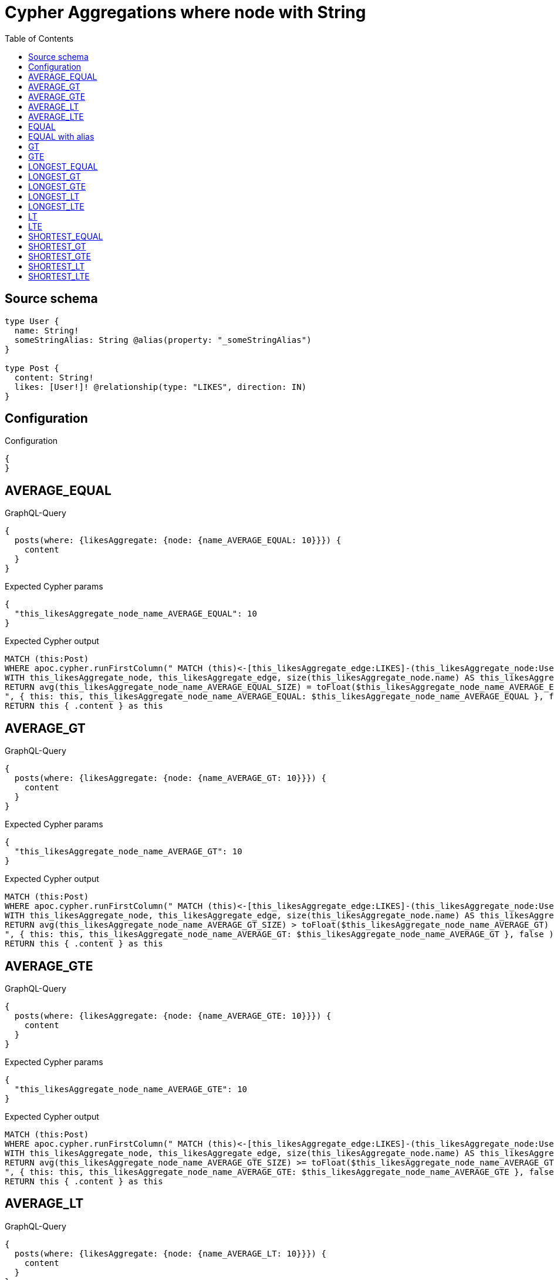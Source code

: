 :toc:

= Cypher Aggregations where node with String

== Source schema

[source,graphql,schema=true]
----
type User {
  name: String!
  someStringAlias: String @alias(property: "_someStringAlias")
}

type Post {
  content: String!
  likes: [User!]! @relationship(type: "LIKES", direction: IN)
}
----

== Configuration

.Configuration
[source,json,schema-config=true]
----
{
}
----
== AVERAGE_EQUAL

.GraphQL-Query
[source,graphql]
----
{
  posts(where: {likesAggregate: {node: {name_AVERAGE_EQUAL: 10}}}) {
    content
  }
}
----

.Expected Cypher params
[source,json]
----
{
  "this_likesAggregate_node_name_AVERAGE_EQUAL": 10
}
----

.Expected Cypher output
[source,cypher]
----
MATCH (this:Post)
WHERE apoc.cypher.runFirstColumn(" MATCH (this)<-[this_likesAggregate_edge:LIKES]-(this_likesAggregate_node:User)
WITH this_likesAggregate_node, this_likesAggregate_edge, size(this_likesAggregate_node.name) AS this_likesAggregate_node_name_AVERAGE_EQUAL_SIZE
RETURN avg(this_likesAggregate_node_name_AVERAGE_EQUAL_SIZE) = toFloat($this_likesAggregate_node_name_AVERAGE_EQUAL)
", { this: this, this_likesAggregate_node_name_AVERAGE_EQUAL: $this_likesAggregate_node_name_AVERAGE_EQUAL }, false )
RETURN this { .content } as this
----

== AVERAGE_GT

.GraphQL-Query
[source,graphql]
----
{
  posts(where: {likesAggregate: {node: {name_AVERAGE_GT: 10}}}) {
    content
  }
}
----

.Expected Cypher params
[source,json]
----
{
  "this_likesAggregate_node_name_AVERAGE_GT": 10
}
----

.Expected Cypher output
[source,cypher]
----
MATCH (this:Post)
WHERE apoc.cypher.runFirstColumn(" MATCH (this)<-[this_likesAggregate_edge:LIKES]-(this_likesAggregate_node:User)
WITH this_likesAggregate_node, this_likesAggregate_edge, size(this_likesAggregate_node.name) AS this_likesAggregate_node_name_AVERAGE_GT_SIZE
RETURN avg(this_likesAggregate_node_name_AVERAGE_GT_SIZE) > toFloat($this_likesAggregate_node_name_AVERAGE_GT)
", { this: this, this_likesAggregate_node_name_AVERAGE_GT: $this_likesAggregate_node_name_AVERAGE_GT }, false )
RETURN this { .content } as this
----

== AVERAGE_GTE

.GraphQL-Query
[source,graphql]
----
{
  posts(where: {likesAggregate: {node: {name_AVERAGE_GTE: 10}}}) {
    content
  }
}
----

.Expected Cypher params
[source,json]
----
{
  "this_likesAggregate_node_name_AVERAGE_GTE": 10
}
----

.Expected Cypher output
[source,cypher]
----
MATCH (this:Post)
WHERE apoc.cypher.runFirstColumn(" MATCH (this)<-[this_likesAggregate_edge:LIKES]-(this_likesAggregate_node:User)
WITH this_likesAggregate_node, this_likesAggregate_edge, size(this_likesAggregate_node.name) AS this_likesAggregate_node_name_AVERAGE_GTE_SIZE
RETURN avg(this_likesAggregate_node_name_AVERAGE_GTE_SIZE) >= toFloat($this_likesAggregate_node_name_AVERAGE_GTE)
", { this: this, this_likesAggregate_node_name_AVERAGE_GTE: $this_likesAggregate_node_name_AVERAGE_GTE }, false )
RETURN this { .content } as this
----

== AVERAGE_LT

.GraphQL-Query
[source,graphql]
----
{
  posts(where: {likesAggregate: {node: {name_AVERAGE_LT: 10}}}) {
    content
  }
}
----

.Expected Cypher params
[source,json]
----
{
  "this_likesAggregate_node_name_AVERAGE_LT": 10
}
----

.Expected Cypher output
[source,cypher]
----
MATCH (this:Post)
WHERE apoc.cypher.runFirstColumn(" MATCH (this)<-[this_likesAggregate_edge:LIKES]-(this_likesAggregate_node:User)
WITH this_likesAggregate_node, this_likesAggregate_edge, size(this_likesAggregate_node.name) AS this_likesAggregate_node_name_AVERAGE_LT_SIZE
RETURN avg(this_likesAggregate_node_name_AVERAGE_LT_SIZE) < toFloat($this_likesAggregate_node_name_AVERAGE_LT)
", { this: this, this_likesAggregate_node_name_AVERAGE_LT: $this_likesAggregate_node_name_AVERAGE_LT }, false )
RETURN this { .content } as this
----

== AVERAGE_LTE

.GraphQL-Query
[source,graphql]
----
{
  posts(where: {likesAggregate: {node: {name_AVERAGE_LTE: 10}}}) {
    content
  }
}
----

.Expected Cypher params
[source,json]
----
{
  "this_likesAggregate_node_name_AVERAGE_LTE": 10
}
----

.Expected Cypher output
[source,cypher]
----
MATCH (this:Post)
WHERE apoc.cypher.runFirstColumn(" MATCH (this)<-[this_likesAggregate_edge:LIKES]-(this_likesAggregate_node:User)
WITH this_likesAggregate_node, this_likesAggregate_edge, size(this_likesAggregate_node.name) AS this_likesAggregate_node_name_AVERAGE_LTE_SIZE
RETURN avg(this_likesAggregate_node_name_AVERAGE_LTE_SIZE) <= toFloat($this_likesAggregate_node_name_AVERAGE_LTE)
", { this: this, this_likesAggregate_node_name_AVERAGE_LTE: $this_likesAggregate_node_name_AVERAGE_LTE }, false )
RETURN this { .content } as this
----

== EQUAL

.GraphQL-Query
[source,graphql]
----
{
  posts(where: {likesAggregate: {node: {name_EQUAL: "10"}}}) {
    content
  }
}
----

.Expected Cypher params
[source,json]
----
{
  "this_likesAggregate_node_name_EQUAL": "10"
}
----

.Expected Cypher output
[source,cypher]
----
MATCH (this:Post)
WHERE apoc.cypher.runFirstColumn(" MATCH (this)<-[this_likesAggregate_edge:LIKES]-(this_likesAggregate_node:User)
RETURN this_likesAggregate_node.name = $this_likesAggregate_node_name_EQUAL
", { this: this, this_likesAggregate_node_name_EQUAL: $this_likesAggregate_node_name_EQUAL }, false )
RETURN this { .content } as this
----

== EQUAL with alias

.GraphQL-Query
[source,graphql]
----
{
  posts(where: {likesAggregate: {node: {someStringAlias_EQUAL: "10"}}}) {
    content
  }
}
----

.Expected Cypher params
[source,json]
----
{
  "this_likesAggregate_node_someStringAlias_EQUAL": "10"
}
----

.Expected Cypher output
[source,cypher]
----
MATCH (this:Post)
WHERE apoc.cypher.runFirstColumn(" MATCH (this)<-[this_likesAggregate_edge:LIKES]-(this_likesAggregate_node:User)
RETURN this_likesAggregate_node._someStringAlias = $this_likesAggregate_node_someStringAlias_EQUAL
", { this: this, this_likesAggregate_node_someStringAlias_EQUAL: $this_likesAggregate_node_someStringAlias_EQUAL }, false )
RETURN this { .content } as this
----

== GT

.GraphQL-Query
[source,graphql]
----
{
  posts(where: {likesAggregate: {node: {name_GT: 10}}}) {
    content
  }
}
----

.Expected Cypher params
[source,json]
----
{
  "this_likesAggregate_node_name_GT": {
    "low": 10,
    "high": 0
  }
}
----

.Expected Cypher output
[source,cypher]
----
MATCH (this:Post)
WHERE apoc.cypher.runFirstColumn(" MATCH (this)<-[this_likesAggregate_edge:LIKES]-(this_likesAggregate_node:User)
RETURN size(this_likesAggregate_node.name) > $this_likesAggregate_node_name_GT
", { this: this, this_likesAggregate_node_name_GT: $this_likesAggregate_node_name_GT }, false )
RETURN this { .content } as this
----

== GTE

.GraphQL-Query
[source,graphql]
----
{
  posts(where: {likesAggregate: {node: {name_GTE: 10}}}) {
    content
  }
}
----

.Expected Cypher params
[source,json]
----
{
  "this_likesAggregate_node_name_GTE": {
    "low": 10,
    "high": 0
  }
}
----

.Expected Cypher output
[source,cypher]
----
MATCH (this:Post)
WHERE apoc.cypher.runFirstColumn(" MATCH (this)<-[this_likesAggregate_edge:LIKES]-(this_likesAggregate_node:User)
RETURN size(this_likesAggregate_node.name) >= $this_likesAggregate_node_name_GTE
", { this: this, this_likesAggregate_node_name_GTE: $this_likesAggregate_node_name_GTE }, false )
RETURN this { .content } as this
----

== LONGEST_EQUAL

.GraphQL-Query
[source,graphql]
----
{
  posts(where: {likesAggregate: {node: {name_LONGEST_EQUAL: 10}}}) {
    content
  }
}
----

.Expected Cypher params
[source,json]
----
{
  "this_likesAggregate_node_name_LONGEST_EQUAL": {
    "low": 10,
    "high": 0
  }
}
----

.Expected Cypher output
[source,cypher]
----
MATCH (this:Post)
WHERE apoc.cypher.runFirstColumn(" MATCH (this)<-[this_likesAggregate_edge:LIKES]-(this_likesAggregate_node:User)
WITH this_likesAggregate_node, this_likesAggregate_edge, size(this_likesAggregate_node.name) AS this_likesAggregate_node_name_LONGEST_EQUAL_SIZE
RETURN max(this_likesAggregate_node_name_LONGEST_EQUAL_SIZE) = $this_likesAggregate_node_name_LONGEST_EQUAL
", { this: this, this_likesAggregate_node_name_LONGEST_EQUAL: $this_likesAggregate_node_name_LONGEST_EQUAL }, false )
RETURN this { .content } as this
----

== LONGEST_GT

.GraphQL-Query
[source,graphql]
----
{
  posts(where: {likesAggregate: {node: {name_LONGEST_GT: 10}}}) {
    content
  }
}
----

.Expected Cypher params
[source,json]
----
{
  "this_likesAggregate_node_name_LONGEST_GT": {
    "low": 10,
    "high": 0
  }
}
----

.Expected Cypher output
[source,cypher]
----
MATCH (this:Post)
WHERE apoc.cypher.runFirstColumn(" MATCH (this)<-[this_likesAggregate_edge:LIKES]-(this_likesAggregate_node:User)
WITH this_likesAggregate_node, this_likesAggregate_edge, size(this_likesAggregate_node.name) AS this_likesAggregate_node_name_LONGEST_GT_SIZE
RETURN max(this_likesAggregate_node_name_LONGEST_GT_SIZE) > $this_likesAggregate_node_name_LONGEST_GT
", { this: this, this_likesAggregate_node_name_LONGEST_GT: $this_likesAggregate_node_name_LONGEST_GT }, false )
RETURN this { .content } as this
----

== LONGEST_GTE

.GraphQL-Query
[source,graphql]
----
{
  posts(where: {likesAggregate: {node: {name_LONGEST_GTE: 10}}}) {
    content
  }
}
----

.Expected Cypher params
[source,json]
----
{
  "this_likesAggregate_node_name_LONGEST_GTE": {
    "low": 10,
    "high": 0
  }
}
----

.Expected Cypher output
[source,cypher]
----
MATCH (this:Post)
WHERE apoc.cypher.runFirstColumn(" MATCH (this)<-[this_likesAggregate_edge:LIKES]-(this_likesAggregate_node:User)
WITH this_likesAggregate_node, this_likesAggregate_edge, size(this_likesAggregate_node.name) AS this_likesAggregate_node_name_LONGEST_GTE_SIZE
RETURN max(this_likesAggregate_node_name_LONGEST_GTE_SIZE) >= $this_likesAggregate_node_name_LONGEST_GTE
", { this: this, this_likesAggregate_node_name_LONGEST_GTE: $this_likesAggregate_node_name_LONGEST_GTE }, false )
RETURN this { .content } as this
----

== LONGEST_LT

.GraphQL-Query
[source,graphql]
----
{
  posts(where: {likesAggregate: {node: {name_LONGEST_LT: 10}}}) {
    content
  }
}
----

.Expected Cypher params
[source,json]
----
{
  "this_likesAggregate_node_name_LONGEST_LT": {
    "low": 10,
    "high": 0
  }
}
----

.Expected Cypher output
[source,cypher]
----
MATCH (this:Post)
WHERE apoc.cypher.runFirstColumn(" MATCH (this)<-[this_likesAggregate_edge:LIKES]-(this_likesAggregate_node:User)
WITH this_likesAggregate_node, this_likesAggregate_edge, size(this_likesAggregate_node.name) AS this_likesAggregate_node_name_LONGEST_LT_SIZE
RETURN max(this_likesAggregate_node_name_LONGEST_LT_SIZE) < $this_likesAggregate_node_name_LONGEST_LT
", { this: this, this_likesAggregate_node_name_LONGEST_LT: $this_likesAggregate_node_name_LONGEST_LT }, false )
RETURN this { .content } as this
----

== LONGEST_LTE

.GraphQL-Query
[source,graphql]
----
{
  posts(where: {likesAggregate: {node: {name_LONGEST_LTE: 10}}}) {
    content
  }
}
----

.Expected Cypher params
[source,json]
----
{
  "this_likesAggregate_node_name_LONGEST_LTE": {
    "low": 10,
    "high": 0
  }
}
----

.Expected Cypher output
[source,cypher]
----
MATCH (this:Post)
WHERE apoc.cypher.runFirstColumn(" MATCH (this)<-[this_likesAggregate_edge:LIKES]-(this_likesAggregate_node:User)
WITH this_likesAggregate_node, this_likesAggregate_edge, size(this_likesAggregate_node.name) AS this_likesAggregate_node_name_LONGEST_LTE_SIZE
RETURN max(this_likesAggregate_node_name_LONGEST_LTE_SIZE) <= $this_likesAggregate_node_name_LONGEST_LTE
", { this: this, this_likesAggregate_node_name_LONGEST_LTE: $this_likesAggregate_node_name_LONGEST_LTE }, false )
RETURN this { .content } as this
----

== LT

.GraphQL-Query
[source,graphql]
----
{
  posts(where: {likesAggregate: {node: {name_LT: 10}}}) {
    content
  }
}
----

.Expected Cypher params
[source,json]
----
{
  "this_likesAggregate_node_name_LT": {
    "low": 10,
    "high": 0
  }
}
----

.Expected Cypher output
[source,cypher]
----
MATCH (this:Post)
WHERE apoc.cypher.runFirstColumn(" MATCH (this)<-[this_likesAggregate_edge:LIKES]-(this_likesAggregate_node:User)
RETURN size(this_likesAggregate_node.name) < $this_likesAggregate_node_name_LT
", { this: this, this_likesAggregate_node_name_LT: $this_likesAggregate_node_name_LT }, false )
RETURN this { .content } as this
----

== LTE

.GraphQL-Query
[source,graphql]
----
{
  posts(where: {likesAggregate: {node: {name_LTE: 10}}}) {
    content
  }
}
----

.Expected Cypher params
[source,json]
----
{
  "this_likesAggregate_node_name_LTE": {
    "low": 10,
    "high": 0
  }
}
----

.Expected Cypher output
[source,cypher]
----
MATCH (this:Post)
WHERE apoc.cypher.runFirstColumn(" MATCH (this)<-[this_likesAggregate_edge:LIKES]-(this_likesAggregate_node:User)
RETURN size(this_likesAggregate_node.name) <= $this_likesAggregate_node_name_LTE
", { this: this, this_likesAggregate_node_name_LTE: $this_likesAggregate_node_name_LTE }, false )
RETURN this { .content } as this
----

== SHORTEST_EQUAL

.GraphQL-Query
[source,graphql]
----
{
  posts(where: {likesAggregate: {node: {name_SHORTEST_EQUAL: 10}}}) {
    content
  }
}
----

.Expected Cypher params
[source,json]
----
{
  "this_likesAggregate_node_name_SHORTEST_EQUAL": {
    "low": 10,
    "high": 0
  }
}
----

.Expected Cypher output
[source,cypher]
----
MATCH (this:Post)
WHERE apoc.cypher.runFirstColumn(" MATCH (this)<-[this_likesAggregate_edge:LIKES]-(this_likesAggregate_node:User)
WITH this_likesAggregate_node, this_likesAggregate_edge, size(this_likesAggregate_node.name) AS this_likesAggregate_node_name_SHORTEST_EQUAL_SIZE
RETURN min(this_likesAggregate_node_name_SHORTEST_EQUAL_SIZE) = $this_likesAggregate_node_name_SHORTEST_EQUAL
", { this: this, this_likesAggregate_node_name_SHORTEST_EQUAL: $this_likesAggregate_node_name_SHORTEST_EQUAL }, false )
RETURN this { .content } as this
----

== SHORTEST_GT

.GraphQL-Query
[source,graphql]
----
{
  posts(where: {likesAggregate: {node: {name_SHORTEST_GT: 10}}}) {
    content
  }
}
----

.Expected Cypher params
[source,json]
----
{
  "this_likesAggregate_node_name_SHORTEST_GT": {
    "low": 10,
    "high": 0
  }
}
----

.Expected Cypher output
[source,cypher]
----
MATCH (this:Post)
WHERE apoc.cypher.runFirstColumn(" MATCH (this)<-[this_likesAggregate_edge:LIKES]-(this_likesAggregate_node:User)
WITH this_likesAggregate_node, this_likesAggregate_edge, size(this_likesAggregate_node.name) AS this_likesAggregate_node_name_SHORTEST_GT_SIZE
RETURN min(this_likesAggregate_node_name_SHORTEST_GT_SIZE) > $this_likesAggregate_node_name_SHORTEST_GT
", { this: this, this_likesAggregate_node_name_SHORTEST_GT: $this_likesAggregate_node_name_SHORTEST_GT }, false )
RETURN this { .content } as this
----

== SHORTEST_GTE

.GraphQL-Query
[source,graphql]
----
{
  posts(where: {likesAggregate: {node: {name_SHORTEST_GTE: 10}}}) {
    content
  }
}
----

.Expected Cypher params
[source,json]
----
{
  "this_likesAggregate_node_name_SHORTEST_GTE": {
    "low": 10,
    "high": 0
  }
}
----

.Expected Cypher output
[source,cypher]
----
MATCH (this:Post)
WHERE apoc.cypher.runFirstColumn(" MATCH (this)<-[this_likesAggregate_edge:LIKES]-(this_likesAggregate_node:User)
WITH this_likesAggregate_node, this_likesAggregate_edge, size(this_likesAggregate_node.name) AS this_likesAggregate_node_name_SHORTEST_GTE_SIZE
RETURN min(this_likesAggregate_node_name_SHORTEST_GTE_SIZE) >= $this_likesAggregate_node_name_SHORTEST_GTE
", { this: this, this_likesAggregate_node_name_SHORTEST_GTE: $this_likesAggregate_node_name_SHORTEST_GTE }, false )
RETURN this { .content } as this
----

== SHORTEST_LT

.GraphQL-Query
[source,graphql]
----
{
  posts(where: {likesAggregate: {node: {name_SHORTEST_LT: 10}}}) {
    content
  }
}
----

.Expected Cypher params
[source,json]
----
{
  "this_likesAggregate_node_name_SHORTEST_LT": {
    "low": 10,
    "high": 0
  }
}
----

.Expected Cypher output
[source,cypher]
----
MATCH (this:Post)
WHERE apoc.cypher.runFirstColumn(" MATCH (this)<-[this_likesAggregate_edge:LIKES]-(this_likesAggregate_node:User)
WITH this_likesAggregate_node, this_likesAggregate_edge, size(this_likesAggregate_node.name) AS this_likesAggregate_node_name_SHORTEST_LT_SIZE
RETURN min(this_likesAggregate_node_name_SHORTEST_LT_SIZE) < $this_likesAggregate_node_name_SHORTEST_LT
", { this: this, this_likesAggregate_node_name_SHORTEST_LT: $this_likesAggregate_node_name_SHORTEST_LT }, false )
RETURN this { .content } as this
----

== SHORTEST_LTE

.GraphQL-Query
[source,graphql]
----
{
  posts(where: {likesAggregate: {node: {name_SHORTEST_LTE: 10}}}) {
    content
  }
}
----

.Expected Cypher params
[source,json]
----
{
  "this_likesAggregate_node_name_SHORTEST_LTE": {
    "low": 10,
    "high": 0
  }
}
----

.Expected Cypher output
[source,cypher]
----
MATCH (this:Post)
WHERE apoc.cypher.runFirstColumn(" MATCH (this)<-[this_likesAggregate_edge:LIKES]-(this_likesAggregate_node:User)
WITH this_likesAggregate_node, this_likesAggregate_edge, size(this_likesAggregate_node.name) AS this_likesAggregate_node_name_SHORTEST_LTE_SIZE
RETURN min(this_likesAggregate_node_name_SHORTEST_LTE_SIZE) <= $this_likesAggregate_node_name_SHORTEST_LTE
", { this: this, this_likesAggregate_node_name_SHORTEST_LTE: $this_likesAggregate_node_name_SHORTEST_LTE }, false )
RETURN this { .content } as this
----

